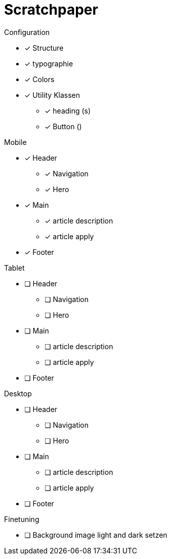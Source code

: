 = Scratchpaper

.Configuration
* [x] Structure
* [x] typographie
* [x] Colors
* [x] Utility Klassen
** [x] heading (s)
** [x] Button ()

.Mobile
* [x] Header
** [x] Navigation
** [x] Hero
* [x] Main
** [x] article description
** [x] article apply
* [x] Footer

.Tablet
* [ ] Header
** [ ] Navigation
** [ ] Hero
* [ ] Main
** [ ] article description
** [ ] article apply
* [ ] Footer


.Desktop
* [ ] Header
** [ ] Navigation
** [ ] Hero
* [ ] Main
** [ ] article description
** [ ] article apply
* [ ] Footer


.Finetuning
* [ ] Background image light and dark setzen

